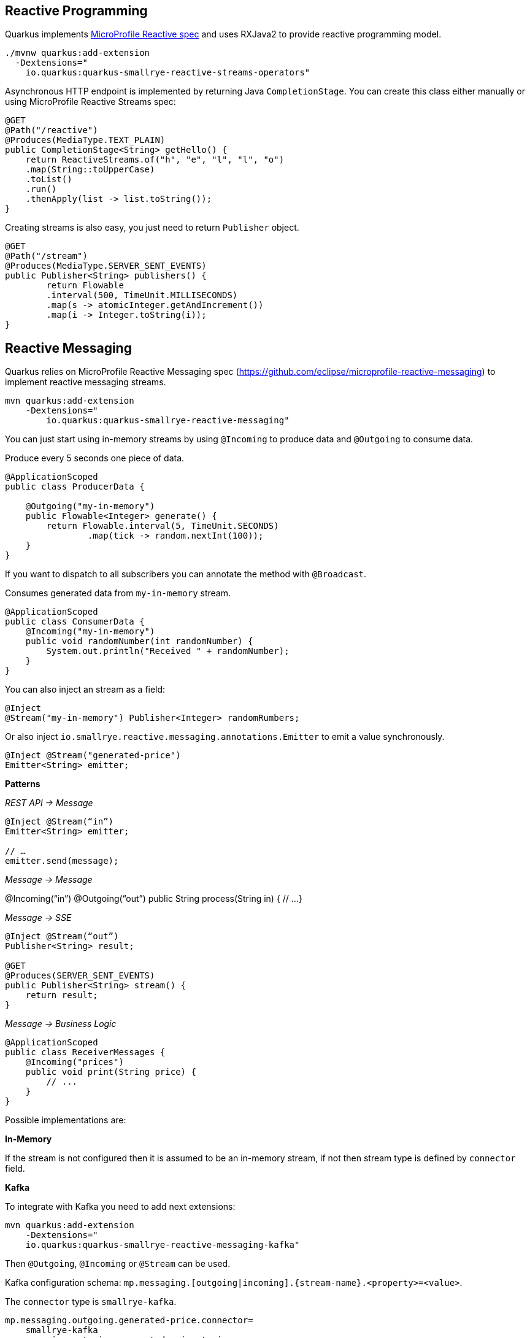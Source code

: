 == Reactive Programming

Quarkus implements https://github.com/eclipse/microprofile-reactive-streams-operators[MicroProfile Reactive spec] and uses RXJava2 to provide reactive programming model.

[source, bash]
----
./mvnw quarkus:add-extension 
  -Dextensions="
    io.quarkus:quarkus-smallrye-reactive-streams-operators"
----

Asynchronous HTTP endpoint is implemented by returning Java `CompletionStage`.
You can create this class either manually or using MicroProfile Reactive Streams spec:

[source, java]
----
@GET
@Path("/reactive")
@Produces(MediaType.TEXT_PLAIN)
public CompletionStage<String> getHello() {
    return ReactiveStreams.of("h", "e", "l", "l", "o")
    .map(String::toUpperCase)
    .toList()
    .run()
    .thenApply(list -> list.toString());
}
----

Creating streams is also easy, you just need to return `Publisher` object.

[source, java]
----
@GET
@Path("/stream")
@Produces(MediaType.SERVER_SENT_EVENTS)
public Publisher<String> publishers() {
        return Flowable
        .interval(500, TimeUnit.MILLISECONDS)
        .map(s -> atomicInteger.getAndIncrement())
        .map(i -> Integer.toString(i));
}
----

== Reactive Messaging
// tag::update_1_4[]
Quarkus relies on MicroProfile Reactive Messaging spec (https://github.com/eclipse/microprofile-reactive-messaging) to implement reactive messaging streams.

[source, bash]
----
mvn quarkus:add-extension 
    -Dextensions="
        io.quarkus:quarkus-smallrye-reactive-messaging"
----

You can just start using in-memory streams by using `@Incoming` to produce data and `@Outgoing` to consume data.

Produce every 5 seconds one piece of data.

[source, java]
----
@ApplicationScoped
public class ProducerData {

    @Outgoing("my-in-memory")
    public Flowable<Integer> generate() {
        return Flowable.interval(5, TimeUnit.SECONDS)
                .map(tick -> random.nextInt(100));
    }
}
----

If you want to dispatch to all subscribers you can annotate the method with `@Broadcast`.

Consumes generated data from `my-in-memory` stream.

[source, java]
----
@ApplicationScoped
public class ConsumerData {
    @Incoming("my-in-memory")
    public void randomNumber(int randomNumber) {
        System.out.println("Received " + randomNumber);
    }
}
----

You can also inject an stream as a field:

[source, java]
----
@Inject
@Stream("my-in-memory") Publisher<Integer> randomRumbers;
----

// tag::update_3_8[]

Or also inject `io.smallrye.reactive.messaging.annotations.Emitter` to emit a value synchronously.

[source, java]
----
@Inject @Stream("generated-price")
Emitter<String> emitter;
----

*Patterns*

_REST API -> Message_

[source, java]
----
@Inject @Stream(“in”)
Emitter<String> emitter;

// …
emitter.send(message);
----

_Message -> Message_

@Incoming(“in”)
@Outgoing(“out”)
public String process(String in) {
    // ...
}

_Message -> SSE_

[source, java]
----
@Inject @Stream(“out”)
Publisher<String> result;

@GET
@Produces(SERVER_SENT_EVENTS)
public Publisher<String> stream() {
    return result;
}
----

_Message -> Business Logic_

[source, java]
----
@ApplicationScoped
public class ReceiverMessages {
    @Incoming("prices")
    public void print(String price) {
        // ...
    }
}
----

Possible implementations are:

*In-Memory*

If the stream is not configured then it is assumed to be an in-memory stream, if not then stream type is defined by `connector` field.

*Kafka*

To integrate with Kafka you need to add next extensions:

[source, bash]
----
mvn quarkus:add-extension 
    -Dextensions="
    io.quarkus:quarkus-smallrye-reactive-messaging-kafka"
----

Then `@Outgoing`, `@Incoming` or `@Stream` can be used.

Kafka configuration schema: `mp.messaging.[outgoing|incoming].\{stream-name\}.<property>=<value>`.

The `connector` type is `smallrye-kafka`.

[source, properties]
----
mp.messaging.outgoing.generated-price.connector=
    smallrye-kafka
mp.messaging.outgoing.generated-price.topic=
    prices
mp.messaging.outgoing.generated-price.bootstrap.servers=
    localhost:9092
mp.messaging.outgoing.generated-price.value.serializer=
    org.apache.kafka.common.serialization.IntegerSerializer

mp.messaging.incoming.prices.connector=
    smallrye-kafka
mp.messaging.incoming.prices.value.deserializer=
    org.apache.kafka.common.serialization.IntegerDeserializer
----

A complete list of supported properties are in Kafka site. For https://kafka.apache.org/documentation/#producerconfigs[producer] and for https://kafka.apache.org/documentation/#consumerconfigs[consumer]

_JSON-B Serializer/Deserializer_

You can use JSON-B to serialize/deserialize objects and send it to Kafka.

[source, bash]
----
./mvnw quarkus:add-extension 
    -Dextensions="quarkus-kafka-client"
----

To serialize you can use `io.quarkus.kafka.client.serialization.JsonbSerializer`.

To deserialize you need to extend `io.quarkus.kafka.client.serialization.JsonbDeserializer` and provide a type.

[source, java]
----
public class BeerDeserializer 
    extends JsonbDeserializer<Beer> {

    public BeerDeserializer() {
        super(Beer.class);
    }

}
----

*AMQP*

To integrate with AMQP you need to add next extensions:

[source, bash]
----
./mvnw quarkus:add-extension 
    -Dextensions="reactive-messaging-amqp"
----

Then `@Outgoing`, `@Incoming` or `@Stream` can be used.

AMQP configuration schema: `mp.messaging.[outgoing|incoming].\{stream-name\}.<property>=<value>`.
Special properties `amqp-username` and `amqp-password` are used to configure AMQP broker credentials.

The connector type is `smallrye-amqp`.

[source, properties]
----
amqp-username=quarkus
amqp-password=quarkus
# write
mp.messaging.outgoing.generated-price.connector=
    smallrye-amqp
mp.messaging.outgoing.generated-price.address=
    prices
mp.messaging.outgoing.generated-price.durable=
    true
# read
mp.messaging.incoming.prices.connector=
    smallrye-amqp
mp.messaging.incoming.prices.durable=
    true
----

A complete list of supported properties for https://smallrye.io/smallrye-reactive-messaging/#_interacting_using_amqp[AMQP].

*MQTT*

To integrate with MQTT you need to add next extensions:

[source, bash]
----
./mvnw quarkus:add-extension 
    -Dextensions="vertx, smallrye-reactive-streams-operators
        smallrye-reactive-messaging"
----

And add `io.smallrye.reactive:smallrye-reactive-messaging-mqtt-1.0:0.0.10` dependency in your build tool.

Then `@Outgoing`, `@Incoming` or `@Stream` can be used.

MQTT configuration schema: `mp.messaging.[outgoing|incoming].\{stream-name\}.<property>=<value>`.

The connector type is `smallrye-mqtt`.

[source, properties]
----
mp.messaging.outgoing.topic-price.type=
    smallrye-mqtt
mp.messaging.outgoing.topic-price.topic=
    prices
mp.messaging.outgoing.topic-price.host=
    localhost
mp.messaging.outgoing.topic-price.port=
    1883
mp.messaging.outgoing.topic-price.auto-generated-client-id=
    true

mp.messaging.incoming.prices.type=
    smallrye-mqtt
mp.messaging.incoming.prices.topic=
    prices
mp.messaging.incoming.prices.host=
    localhost
mp.messaging.incoming.prices.port=
    1883
mp.messaging.incoming.prices.auto-generated-client-id=
    true
----
// end::update_3_8[]
// end::update_1_4[]

== Kafka Streams
// tag::update_3_10[]
Create streaming queries with the Kafka Streams API.

[source, bash]
----
./mvnw quarkus:add-extension 
  -Dextensions="kafka-streams"
----

You need to initialize `org.apache.kafka.streams.KafkaStreams` on startup:

[source, java]
----
private KafkaStreams streams;

void onStart(@Observes StartupEvent ev) {
    Properties props = new Properties();
    // ...
    StreamsBuilder builder = new StreamsBuilder();
    // ...
    streams = new KafkaStreams(builder.build(), props);

    executor = Executors.newSingleThreadExecutor();
    executor.execute(() -> {
        waitForTopicsToBeCreated(bootstrapServers);
        streams.start();
    });
}

void onStop(@Observes ShutdownEvent ev) {
    streams.close();
    executor.shutdown();
}
----

And then you can use it.

[source, java]
----
public List getData() {
    return streams.allMetadataForStore("")
                .stream()
                .map()
                .collect()
}

----
// end::update_3_10[]

== Reactive PostgreSQL Client
// tag::update_1_8[]
You can use Reactive PostgreSQL to execute queries to PostreSQL database in a reactive way, instead of using JDBC way.

[source, bash]
----
./mvnw quarkus:add-extension 
  -Dextensions="io.quarkus:quarkus-reactive-pg-client"
----

Database configuration is the same as shown in <<Persistence>> section, but URL is different as it is not a _jdbc_.

[source, properties]
----
quarkus.datasource.url=
    vertx-reactive:postgresql://host:5431/db
----

Then you can inject `io.reactiverse.axle.pgclient.PgPool` class.

[source, java]
----
@Inject
PgPool client;

CompletionStage<JsonArray> = 
    client.query("SELECT * FROM table")  
    .thenApply(pgRowSet -> {
        JsonArray jsonArray = new JsonArray();
        PgIterator iterator = pgRowSet.iterator();
        return jsonArray;
    })
----
// end::update_1_8[]
